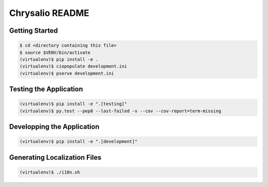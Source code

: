 Chrysalio README
================

Getting Started
---------------

.. code-block:: bash

    $ cd <directory containing this file>
    $ source $VENV/bin/activate
    (virtualenv)$ pip install -e .
    (virtualenv)$ ciopopulate development.ini
    (virtualenv)$ pserve development.ini


Testing the Application
-----------------------

.. code-block:: bash

    (virtualenv)$ pip install -e ".[testing]"
    (virtualenv)$ py.test --pep8 --last-failed -v --cov --cov-report=term-missing


Developping the Application
---------------------------

.. code-block:: bash

    (virtualenv)$ pip install -e ".[development]"

..
   Creating a new Chrysalio Project
   --------------------------------

   (virtualenv)$ pcreate -s chrysalio_project MyProject

   Creating a new Chrysalio Theme
   ------------------------------

   (virtualenv)$ pcreate -s chrysalio_theme MyTheme


Generating Localization Files
-----------------------------

.. code-block:: bash

    (virtualenv)$ ./i18n.sh

